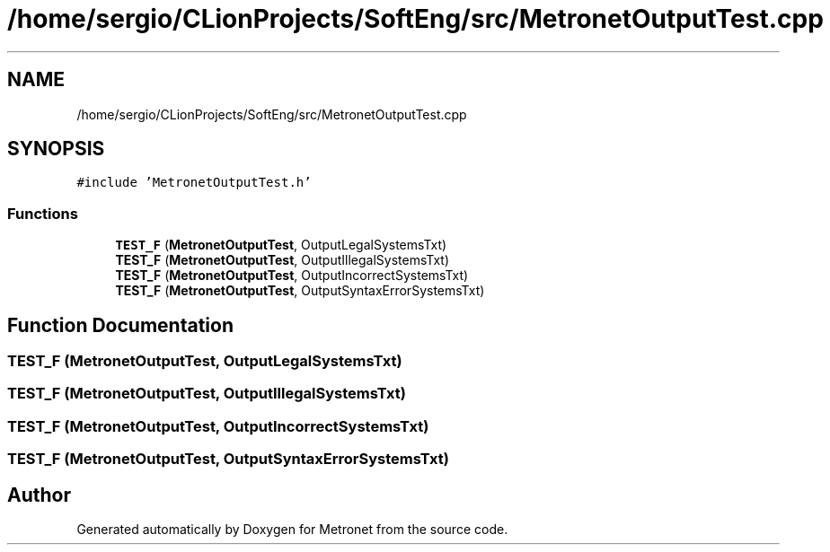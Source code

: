.TH "/home/sergio/CLionProjects/SoftEng/src/MetronetOutputTest.cpp" 3 "Wed Mar 22 2017" "Version 1.0" "Metronet" \" -*- nroff -*-
.ad l
.nh
.SH NAME
/home/sergio/CLionProjects/SoftEng/src/MetronetOutputTest.cpp
.SH SYNOPSIS
.br
.PP
\fC#include 'MetronetOutputTest\&.h'\fP
.br

.SS "Functions"

.in +1c
.ti -1c
.RI "\fBTEST_F\fP (\fBMetronetOutputTest\fP, OutputLegalSystemsTxt)"
.br
.ti -1c
.RI "\fBTEST_F\fP (\fBMetronetOutputTest\fP, OutputIllegalSystemsTxt)"
.br
.ti -1c
.RI "\fBTEST_F\fP (\fBMetronetOutputTest\fP, OutputIncorrectSystemsTxt)"
.br
.ti -1c
.RI "\fBTEST_F\fP (\fBMetronetOutputTest\fP, OutputSyntaxErrorSystemsTxt)"
.br
.in -1c
.SH "Function Documentation"
.PP 
.SS "TEST_F (\fBMetronetOutputTest\fP, OutputLegalSystemsTxt)"

.SS "TEST_F (\fBMetronetOutputTest\fP, OutputIllegalSystemsTxt)"

.SS "TEST_F (\fBMetronetOutputTest\fP, OutputIncorrectSystemsTxt)"

.SS "TEST_F (\fBMetronetOutputTest\fP, OutputSyntaxErrorSystemsTxt)"

.SH "Author"
.PP 
Generated automatically by Doxygen for Metronet from the source code\&.
